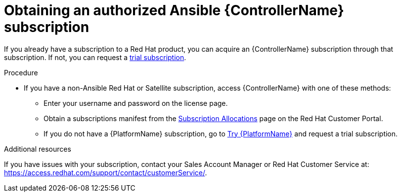 [id="controller-obtaining-subscriptions"]

= Obtaining an authorized Ansible {ControllerName} subscription

If you already have a subscription to a Red Hat product, you can acquire an {ControllerName} subscription through that subscription.
If not, you can request a link:https://www.redhat.com/en/technologies/management/ansible/try-it[trial subscription].

.Procedure

ifdef::controller-GS,controller-UG[]
* If you already have a {PlatformName} subscription, use your Red Hat customer credentials when you launch the {ControllerName} to access your subscription information.
See xref:controller-importing-subscriptions[Importing a subscription].
endif::controller-GS,controller-UG[]
ifdef::controller-AG[]
* If you already have a {PlatformName} subscription, use your Red Hat customer credentials when you launch the {ControllerName} to access your subscription information.
See link:https://access.redhat.com/documentation/en-us/red_hat_ansible_automation_platform/2.4/html-single/automation_controller_user_guide/index#controller-importing-subscriptions[Importing a subscription].
endif::controller-AG[]

* If you have a non-Ansible Red Hat or Satellite subscription, access {ControllerName} with one of these methods:
** Enter your username and password on the license page.
** Obtain a subscriptions manifest from the link:https://access.redhat.com/management/subscription_allocations[Subscription Allocations] page on the Red Hat Customer Portal.
ifdef::controller-GS[]
For detailed information, see link:http://docs.ansible.com/automation-controller/4.4/html/userguide/import_license.html#obtain-sub-manifest[Obtaining a subscriptions manifest] in the _{ControllerUG}_.
endif::controller-GS[]
ifdef::controller-UG[]
For more information, see xref:proc-controller-obtaining-subscriptions-manifest[Obtaining a subscriptions manifest].
endif::controller-UG[]
ifdef::controller-AG[]
For more information, see link:http://docs.ansible.com/automation-controller/4.4/html/userguide/import_license.html#obtain-sub-manifest[Obtaining a subscriptions manifest].
endif::controller-AG[]
** If you do not have a {PlatformName} subscription, go to link:https://www.redhat.com/en/technologies/management/ansible/trial[Try {PlatformName}] and request a trial subscription.

.Additional resources

ifdef::controller-GS[]
To understand what is supported with your subscription, see link:http://docs.ansible.com/automation-controller/4.4/html/userguide/license-support.html#licenses-feat-support[Red Hat Ansible Automation Platform Controller Licensing, Updates, and Support].
endif::controller-GS[]
ifdef::controller-UG[]
To understand what is supported with your subscription, see xref:assembly-controller-licensing[{ControllerNameStart} licensing, updates and support].
endif::controller-UG[]
ifdef::controller-AG[]
To understand what is supported with your subscription, see link:http://docs.ansible.com/automation-controller/4.4/html/userguide/license-support.html#licenses-feat-support[Red Hat Ansible Automation Platform Controller Licensing, Updates, and Support].
endif::controller-AG[]
If you have issues with your subscription, contact your Sales Account Manager or Red Hat Customer Service at: https://access.redhat.com/support/contact/customerService/.
